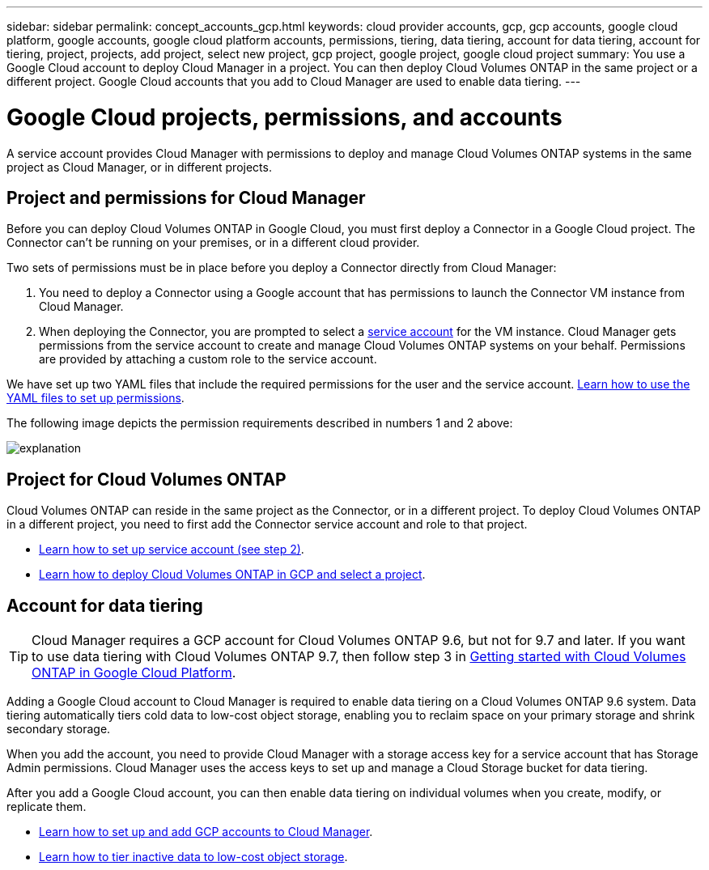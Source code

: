 ---
sidebar: sidebar
permalink: concept_accounts_gcp.html
keywords: cloud provider accounts, gcp, gcp accounts, google cloud platform, google accounts, google cloud platform accounts, permissions, tiering, data tiering, account for data tiering, account for tiering, project, projects, add project, select new project, gcp project, google project, google cloud project
summary: You use a Google Cloud account to deploy Cloud Manager in a project. You can then deploy Cloud Volumes ONTAP in the same project or a different project. Google Cloud accounts that you add to Cloud Manager are used to enable data tiering.
---

= Google Cloud projects, permissions, and accounts
:hardbreaks:
:nofooter:
:icons: font
:linkattrs:
:imagesdir: ./media/

[.lead]
A service account provides Cloud Manager with permissions to deploy and manage Cloud Volumes ONTAP systems in the same project as Cloud Manager, or in different projects.

== Project and permissions for Cloud Manager

Before you can deploy Cloud Volumes ONTAP in Google Cloud, you must first deploy a Connector in a Google Cloud project. The Connector can't be running on your premises, or in a different cloud provider.

Two sets of permissions must be in place before you deploy a Connector directly from Cloud Manager:

. You need to deploy a Connector using a Google account that has permissions to launch the Connector VM instance from Cloud Manager.

. When deploying the Connector, you are prompted to select a https://cloud.google.com/iam/docs/service-accounts[service account^] for the VM instance. Cloud Manager gets permissions from the service account to create and manage Cloud Volumes ONTAP systems on your behalf. Permissions are provided by attaching a custom role to the service account.

We have set up two YAML files that include the required permissions for the user and the service account. link:task_creating_connectors_gcp.html[Learn how to use the YAML files to set up permissions].

The following image depicts the permission requirements described in numbers 1 and 2 above:

image:diagram_permissions_gcp.png[explanation]

== Project for Cloud Volumes ONTAP

Cloud Volumes ONTAP can reside in the same project as the Connector, or in a different project. To deploy Cloud Volumes ONTAP in a different project, you need to first add the Connector service account and role to that project.

* link:task_creating_connectors_gcp.html#setting-up-gcp-permissions-to-create-a-connector[Learn how to set up service account (see step 2)].
* link:task_deploying_gcp.html[Learn how to deploy Cloud Volumes ONTAP in GCP and select a project].

== Account for data tiering

TIP: Cloud Manager requires a GCP account for Cloud Volumes ONTAP 9.6, but not for 9.7 and later. If you want to use data tiering with Cloud Volumes ONTAP 9.7, then follow step 3 in link:task_getting_started_gcp.html[Getting started with Cloud Volumes ONTAP in Google Cloud Platform].

Adding a Google Cloud account to Cloud Manager is required to enable data tiering on a Cloud Volumes ONTAP 9.6 system. Data tiering automatically tiers cold data to low-cost object storage, enabling you to reclaim space on your primary storage and shrink secondary storage.

When you add the account, you need to provide Cloud Manager with a storage access key for a service account that has Storage Admin permissions. Cloud Manager uses the access keys to set up and manage a Cloud Storage bucket for data tiering.

After you add a Google Cloud account, you can then enable data tiering on individual volumes when you create, modify, or replicate them.

* link:task_adding_gcp_accounts.html[Learn how to set up and add GCP accounts to Cloud Manager].
* link:task_tiering.html[Learn how to tier inactive data to low-cost object storage].
